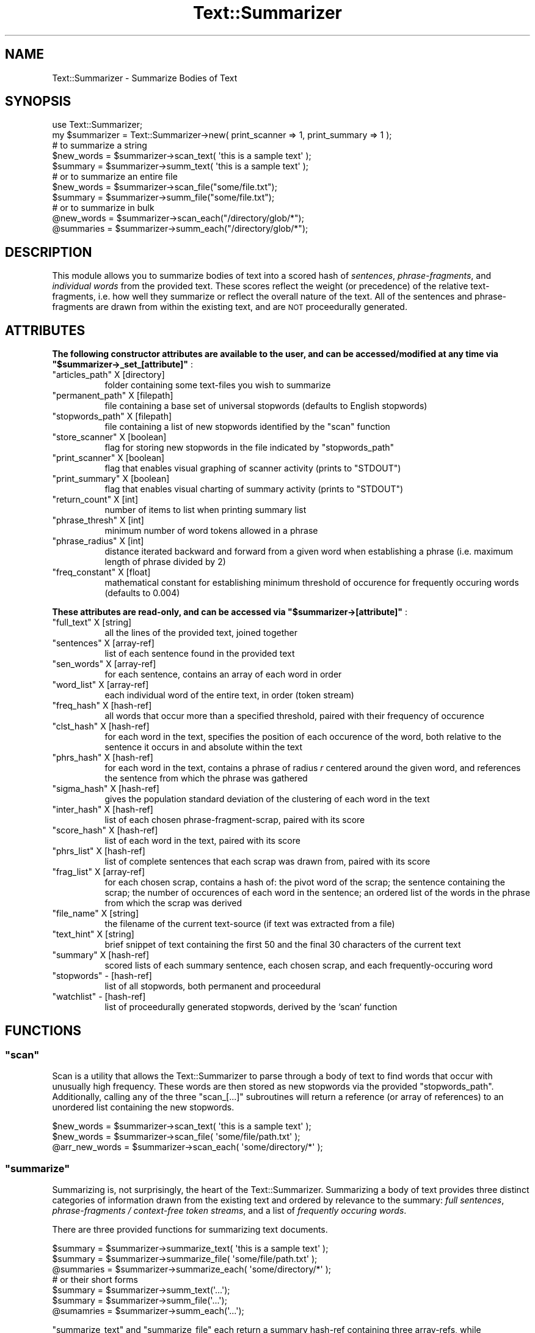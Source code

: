 .\" Automatically generated by Pod::Man 4.07 (Pod::Simple 3.32)
.\"
.\" Standard preamble:
.\" ========================================================================
.de Sp \" Vertical space (when we can't use .PP)
.if t .sp .5v
.if n .sp
..
.de Vb \" Begin verbatim text
.ft CW
.nf
.ne \\$1
..
.de Ve \" End verbatim text
.ft R
.fi
..
.\" Set up some character translations and predefined strings.  \*(-- will
.\" give an unbreakable dash, \*(PI will give pi, \*(L" will give a left
.\" double quote, and \*(R" will give a right double quote.  \*(C+ will
.\" give a nicer C++.  Capital omega is used to do unbreakable dashes and
.\" therefore won't be available.  \*(C` and \*(C' expand to `' in nroff,
.\" nothing in troff, for use with C<>.
.tr \(*W-
.ds C+ C\v'-.1v'\h'-1p'\s-2+\h'-1p'+\s0\v'.1v'\h'-1p'
.ie n \{\
.    ds -- \(*W-
.    ds PI pi
.    if (\n(.H=4u)&(1m=24u) .ds -- \(*W\h'-12u'\(*W\h'-12u'-\" diablo 10 pitch
.    if (\n(.H=4u)&(1m=20u) .ds -- \(*W\h'-12u'\(*W\h'-8u'-\"  diablo 12 pitch
.    ds L" ""
.    ds R" ""
.    ds C` ""
.    ds C' ""
'br\}
.el\{\
.    ds -- \|\(em\|
.    ds PI \(*p
.    ds L" ``
.    ds R" ''
.    ds C`
.    ds C'
'br\}
.\"
.\" Escape single quotes in literal strings from groff's Unicode transform.
.ie \n(.g .ds Aq \(aq
.el       .ds Aq '
.\"
.\" If the F register is >0, we'll generate index entries on stderr for
.\" titles (.TH), headers (.SH), subsections (.SS), items (.Ip), and index
.\" entries marked with X<> in POD.  Of course, you'll have to process the
.\" output yourself in some meaningful fashion.
.\"
.\" Avoid warning from groff about undefined register 'F'.
.de IX
..
.if !\nF .nr F 0
.if \nF>0 \{\
.    de IX
.    tm Index:\\$1\t\\n%\t"\\$2"
..
.    if !\nF==2 \{\
.        nr % 0
.        nr F 2
.    \}
.\}
.\"
.\" Accent mark definitions (@(#)ms.acc 1.5 88/02/08 SMI; from UCB 4.2).
.\" Fear.  Run.  Save yourself.  No user-serviceable parts.
.    \" fudge factors for nroff and troff
.if n \{\
.    ds #H 0
.    ds #V .8m
.    ds #F .3m
.    ds #[ \f1
.    ds #] \fP
.\}
.if t \{\
.    ds #H ((1u-(\\\\n(.fu%2u))*.13m)
.    ds #V .6m
.    ds #F 0
.    ds #[ \&
.    ds #] \&
.\}
.    \" simple accents for nroff and troff
.if n \{\
.    ds ' \&
.    ds ` \&
.    ds ^ \&
.    ds , \&
.    ds ~ ~
.    ds /
.\}
.if t \{\
.    ds ' \\k:\h'-(\\n(.wu*8/10-\*(#H)'\'\h"|\\n:u"
.    ds ` \\k:\h'-(\\n(.wu*8/10-\*(#H)'\`\h'|\\n:u'
.    ds ^ \\k:\h'-(\\n(.wu*10/11-\*(#H)'^\h'|\\n:u'
.    ds , \\k:\h'-(\\n(.wu*8/10)',\h'|\\n:u'
.    ds ~ \\k:\h'-(\\n(.wu-\*(#H-.1m)'~\h'|\\n:u'
.    ds / \\k:\h'-(\\n(.wu*8/10-\*(#H)'\z\(sl\h'|\\n:u'
.\}
.    \" troff and (daisy-wheel) nroff accents
.ds : \\k:\h'-(\\n(.wu*8/10-\*(#H+.1m+\*(#F)'\v'-\*(#V'\z.\h'.2m+\*(#F'.\h'|\\n:u'\v'\*(#V'
.ds 8 \h'\*(#H'\(*b\h'-\*(#H'
.ds o \\k:\h'-(\\n(.wu+\w'\(de'u-\*(#H)/2u'\v'-.3n'\*(#[\z\(de\v'.3n'\h'|\\n:u'\*(#]
.ds d- \h'\*(#H'\(pd\h'-\w'~'u'\v'-.25m'\f2\(hy\fP\v'.25m'\h'-\*(#H'
.ds D- D\\k:\h'-\w'D'u'\v'-.11m'\z\(hy\v'.11m'\h'|\\n:u'
.ds th \*(#[\v'.3m'\s+1I\s-1\v'-.3m'\h'-(\w'I'u*2/3)'\s-1o\s+1\*(#]
.ds Th \*(#[\s+2I\s-2\h'-\w'I'u*3/5'\v'-.3m'o\v'.3m'\*(#]
.ds ae a\h'-(\w'a'u*4/10)'e
.ds Ae A\h'-(\w'A'u*4/10)'E
.    \" corrections for vroff
.if v .ds ~ \\k:\h'-(\\n(.wu*9/10-\*(#H)'\s-2\u~\d\s+2\h'|\\n:u'
.if v .ds ^ \\k:\h'-(\\n(.wu*10/11-\*(#H)'\v'-.4m'^\v'.4m'\h'|\\n:u'
.    \" for low resolution devices (crt and lpr)
.if \n(.H>23 .if \n(.V>19 \
\{\
.    ds : e
.    ds 8 ss
.    ds o a
.    ds d- d\h'-1'\(ga
.    ds D- D\h'-1'\(hy
.    ds th \o'bp'
.    ds Th \o'LP'
.    ds ae ae
.    ds Ae AE
.\}
.rm #[ #] #H #V #F C
.\" ========================================================================
.\"
.IX Title "Text::Summarizer 3"
.TH Text::Summarizer 3 "2018-02-20" "perl v5.24.0" "User Contributed Perl Documentation"
.\" For nroff, turn off justification.  Always turn off hyphenation; it makes
.\" way too many mistakes in technical documents.
.if n .ad l
.nh
.SH "NAME"
Text::Summarizer \- Summarize Bodies of Text
.SH "SYNOPSIS"
.IX Header "SYNOPSIS"
.Vb 1
\&        use Text::Summarizer;
\&        
\&        my $summarizer = Text::Summarizer\->new( print_scanner => 1, print_summary => 1 );
\&        
\&                # to summarize a string
\&        $new_words = $summarizer\->scan_text( \*(Aqthis is a sample text\*(Aq );
\&        $summary   = $summarizer\->summ_text( \*(Aqthis is a sample text\*(Aq );
\&            # or to summarize an entire file
\&        $new_words = $summarizer\->scan_file("some/file.txt");
\&        $summary   = $summarizer\->summ_file("some/file.txt");
\&                # or to summarize in bulk
\&        @new_words = $summarizer\->scan_each("/directory/glob/*");
\&        @summaries = $summarizer\->summ_each("/directory/glob/*");
.Ve
.SH "DESCRIPTION"
.IX Header "DESCRIPTION"
This module allows you to summarize bodies of text into a scored hash of  \fIsentences\fR,  \fIphrase-fragments\fR, and  \fIindividual words\fR from the provided text. These scores reflect the weight (or precedence) of the relative text-fragments, i.e. how well they summarize or reflect the overall nature of the text. All of the sentences and phrase-fragments are drawn from within the existing text, and are \s-1NOT\s0 proceedurally generated.
.SH "ATTRIBUTES"
.IX Header "ATTRIBUTES"
\&\fB The following constructor attributes are available to the user, and can be accessed/modified at any time via \f(CB\*(C`$summarizer\->_set_[attribute]\*(C'\fB \fR:
.ie n .IP """articles_path""   X [directory]" 8
.el .IP "\f(CWarticles_path\fR   X [directory]" 8
.IX Item "articles_path X [directory]"
folder containing some text-files you wish to summarize
.ie n .IP """permanent_path""  X [filepath]" 8
.el .IP "\f(CWpermanent_path\fR  X [filepath]" 8
.IX Item "permanent_path X [filepath]"
file containing a base set of universal stopwords (defaults to English stopwords)
.ie n .IP """stopwords_path""  X [filepath]" 8
.el .IP "\f(CWstopwords_path\fR  X [filepath]" 8
.IX Item "stopwords_path X [filepath]"
file containing a list of new stopwords identified by the \f(CW\*(C`scan\*(C'\fR function
.ie n .IP """store_scanner""   X [boolean]" 8
.el .IP "\f(CWstore_scanner\fR   X [boolean]" 8
.IX Item "store_scanner X [boolean]"
flag for storing new stopwords in the file indicated by \f(CW\*(C`stopwords_path\*(C'\fR
.ie n .IP """print_scanner""   X [boolean]" 8
.el .IP "\f(CWprint_scanner\fR   X [boolean]" 8
.IX Item "print_scanner X [boolean]"
flag that enables visual graphing of scanner activity (prints to \f(CW\*(C`STDOUT\*(C'\fR)
.ie n .IP """print_summary""   X [boolean]" 8
.el .IP "\f(CWprint_summary\fR   X [boolean]" 8
.IX Item "print_summary X [boolean]"
flag that enables visual charting of summary activity (prints to \f(CW\*(C`STDOUT\*(C'\fR)
.ie n .IP """return_count""    X [int]" 8
.el .IP "\f(CWreturn_count\fR    X [int]" 8
.IX Item "return_count X [int]"
number of items to list when printing summary list
.ie n .IP """phrase_thresh""   X [int]" 8
.el .IP "\f(CWphrase_thresh\fR   X [int]" 8
.IX Item "phrase_thresh X [int]"
minimum number of word tokens allowed in a phrase
.ie n .IP """phrase_radius""   X [int]" 8
.el .IP "\f(CWphrase_radius\fR   X [int]" 8
.IX Item "phrase_radius X [int]"
distance iterated backward and forward from a given word when establishing a phrase (i.e. maximum length of phrase divided by 2)
.ie n .IP """freq_constant""   X [float]" 8
.el .IP "\f(CWfreq_constant\fR   X [float]" 8
.IX Item "freq_constant X [float]"
mathematical constant for establishing minimum threshold of occurence for frequently occuring words (defaults to \f(CW0.004\fR)
.PP
\&\fB These attributes are read-only, and can be accessed via \f(CB\*(C`$summarizer\->[attribute]\*(C'\fB \fR:
.ie n .IP """full_text"" X [string]" 8
.el .IP "\f(CWfull_text\fR X [string]" 8
.IX Item "full_text X [string]"
all the lines of the provided text, joined together
.ie n .IP """sentences"" X [array\-ref]" 8
.el .IP "\f(CWsentences\fR X [array\-ref]" 8
.IX Item "sentences X [array-ref]"
list of each sentence found in the provided text
.ie n .IP """sen_words"" X [array\-ref]" 8
.el .IP "\f(CWsen_words\fR X [array\-ref]" 8
.IX Item "sen_words X [array-ref]"
for each sentence, contains an array of each word in order
.ie n .IP """word_list"" X [array\-ref]" 8
.el .IP "\f(CWword_list\fR X [array\-ref]" 8
.IX Item "word_list X [array-ref]"
each individual word of the entire text, in order (token stream)
.ie n .IP """freq_hash"" X [hash\-ref]" 8
.el .IP "\f(CWfreq_hash\fR X [hash\-ref]" 8
.IX Item "freq_hash X [hash-ref]"
all words that occur more than a specified threshold, paired with their frequency of occurence
.ie n .IP """clst_hash"" X [hash\-ref]" 8
.el .IP "\f(CWclst_hash\fR X [hash\-ref]" 8
.IX Item "clst_hash X [hash-ref]"
for each word in the text, specifies the position of each occurence of the word, both relative to the sentence it occurs in and absolute within the text
.ie n .IP """phrs_hash"" X [hash\-ref]" 8
.el .IP "\f(CWphrs_hash\fR X [hash\-ref]" 8
.IX Item "phrs_hash X [hash-ref]"
for each word in the text, contains a phrase of radius \fIr\fR centered around the given word, and references the sentence from which the phrase was gathered
.ie n .IP """sigma_hash"" X [hash\-ref]" 8
.el .IP "\f(CWsigma_hash\fR X [hash\-ref]" 8
.IX Item "sigma_hash X [hash-ref]"
gives the population standard deviation of the clustering of each word in the text
.ie n .IP """inter_hash"" X [hash\-ref]" 8
.el .IP "\f(CWinter_hash\fR X [hash\-ref]" 8
.IX Item "inter_hash X [hash-ref]"
list of each chosen phrase-fragment-scrap, paired with its score
.ie n .IP """score_hash"" X [hash\-ref]" 8
.el .IP "\f(CWscore_hash\fR X [hash\-ref]" 8
.IX Item "score_hash X [hash-ref]"
list of each word in the text, paired with its score
.ie n .IP """phrs_list""  X [hash\-ref]" 8
.el .IP "\f(CWphrs_list\fR  X [hash\-ref]" 8
.IX Item "phrs_list X [hash-ref]"
list of complete sentences that each scrap was drawn from, paired with its score
.ie n .IP """frag_list""  X [array\-ref]" 8
.el .IP "\f(CWfrag_list\fR  X [array\-ref]" 8
.IX Item "frag_list X [array-ref]"
for each chosen scrap, contains a hash of: the pivot word of the scrap; the sentence containing the scrap; the number of occurences of each word in the sentence; an ordered list of the words in the phrase from which the scrap was derived
.ie n .IP """file_name"" X [string]" 8
.el .IP "\f(CWfile_name\fR X [string]" 8
.IX Item "file_name X [string]"
the filename of the current text-source (if text was extracted from a file)
.ie n .IP """text_hint"" X [string]" 8
.el .IP "\f(CWtext_hint\fR X [string]" 8
.IX Item "text_hint X [string]"
brief snippet of text containing the first 50 and the final 30 characters of the current text
.ie n .IP """summary"" X [hash\-ref]" 8
.el .IP "\f(CWsummary\fR X [hash\-ref]" 8
.IX Item "summary X [hash-ref]"
scored lists of each summary sentence, each chosen scrap, and each frequently-occuring word
.ie n .IP """stopwords"" \- [hash\-ref]" 8
.el .IP "\f(CWstopwords\fR \- [hash\-ref]" 8
.IX Item "stopwords - [hash-ref]"
list of all stopwords, both permanent and proceedural
.ie n .IP """watchlist"" \- [hash\-ref]" 8
.el .IP "\f(CWwatchlist\fR \- [hash\-ref]" 8
.IX Item "watchlist - [hash-ref]"
list of proceedurally generated stopwords, derived by the `scan` function
.SH "FUNCTIONS"
.IX Header "FUNCTIONS"
.ie n .SS """scan"""
.el .SS "\f(CWscan\fP"
.IX Subsection "scan"
Scan is a utility that allows the Text::Summarizer to parse through a body of text to find words that occur with unusually high frequency. These words are then stored as new stopwords via the provided \f(CW\*(C`stopwords_path\*(C'\fR. Additionally, calling any of the three \f(CW\*(C`scan_[...]\*(C'\fR subroutines will return a reference (or array of references) to an unordered list containing the new stopwords.
.PP
.Vb 3
\&        $new_words     = $summarizer\->scan_text( \*(Aqthis is a sample text\*(Aq );
\&        $new_words     = $summarizer\->scan_file( \*(Aqsome/file/path.txt\*(Aq );
\&        @arr_new_words = $summarizer\->scan_each( \*(Aqsome/directory/*\*(Aq );
.Ve
.ie n .SS """summarize"""
.el .SS "\f(CWsummarize\fP"
.IX Subsection "summarize"
Summarizing is, not surprisingly, the heart of the Text::Summarizer. Summarizing a body of text provides three distinct categories of information drawn from the existing text and ordered by relevance to the summary: \fIfull sentences\fR, \fIphrase-fragments / context-free token streams\fR, and a list of \fIfrequently occuring words\fR.
.PP
There are three provided functions for summarizing text documents.
.PP
.Vb 7
\&        $summary   = $summarizer\->summarize_text( \*(Aqthis is a sample text\*(Aq );
\&        $summary   = $summarizer\->summarize_file( \*(Aqsome/file/path.txt\*(Aq );
\&        @summaries = $summarizer\->summarize_each( \*(Aqsome/directory/*\*(Aq );
\&                # or their short forms
\&        $summary   = $summarizer\->summ_text(\*(Aq...\*(Aq);
\&        $summary   = $summarizer\->summ_file(\*(Aq...\*(Aq);
\&        @sumamries = $summarizer\->summ_each(\*(Aq...\*(Aq);
.Ve
.PP
\&\f(CW\*(C`summarize_text\*(C'\fR and \f(CW\*(C`summarize_file\*(C'\fR each return a summary hash-ref containing three array-refs, while \f(CW\*(C`summarize_each\*(C'\fR returns a list of these hash-refs. These summary hashes take the following form:
.IP "\(bu" 8
\&\f(CW\*(C`sentences\*(C'\fR => a list of full sentences from the given text, with composite scores of the words contained therein
.IP "\(bu" 8
\&\f(CW\*(C`fragments\*(C'\fR => a list of phrase fragments from the given text, scored similarly to sentences
.IP "\(bu" 8
\&\f(CW\*(C`words\*(C'\fR     => a list of all words in the text, scored by a three-factor system consisting of  \fIfrequency of appearance\fR,  \fIpopulation standard deviation\fR, and  \fIuse in important phrase fragments\fR.
.PP
\fIAbout Fragments\fR
.IX Subsection "About Fragments"
.PP
Phrase fragments are in actuality short \*(L"scraps\*(R" of text (usually only two or three words) that are derived from the text via the following process:
.IP "1." 8
the entirety of the text is tokenized and scored into a \f(CW\*(C`frequency\*(C'\fR table, with a high-pass threshold of frequencies above \f(CW\*(C`# of tokens * user\-defined scaling factor\*(C'\fR
.IP "2." 8
each sentence is tokenized and stored in an array
.IP "3." 8
for each word within the \f(CW\*(C`frequency\*(C'\fR table, a table of phrase-fragments is derived by finding each occurance of said word and tracking forward and backward by a user-defined \*(L"radius\*(R" of tokens (defaults to \f(CW\*(C`radius\ =\ 5\*(C'\fR, does not include the central key-word) X each phrase-fragment is thus compiled of (by default) an 11\-token string
.IP "4." 8
all fragments for a given key-word are then compared to each other, and each word is deleted if it appears only once amongst all of the fragments (leaving only \f(CW\*(C`\f(CIA\f(CW X \f(CIB\f(CW X ... X \f(CIS\f(CW\*(C'\fR where \fIA\fR, \fIB\fR, ..., \fIS\fR are the phrase-fragments)
.IP "5." 8
what remains of each fragment is a list of \*(L"scraps\*(R" X strings of consecutive tokens X from which the longest scrap is chosen as a representation of the given phrase-fragment
.IP "6." 8
when a shorter fragment-scrap (\f(CW\*(C`\f(CIA\f(CW\*(C'\fR) is included in the text of a longer scrap (\f(CW\*(C`\f(CIB\f(CW\*(C'\fR) such that \f(CW\*(C`\f(CIA\f(CW X \f(CIB\f(CW\*(C'\fR, the shorter is deleted and its score is added to that of the longer
.IP "7." 8
when multiple fragments are equivalent (i.e. they consist of the same list of tokens when stopwords are excluded), they are condensed into a single scrap in the form of \f(CW"(some|word|tokens)"\fR such that the fragment now represents the tokens of the scrap (excluding stopwords) regardless of order (refered to as a \*(L"context-free token stream\*(R")
.SH "SUPPORT"
.IX Header "SUPPORT"
Bugs should always be submitted via the project hosting bug tracker
.PP
<https://github.com/faelin/text\-summarizer/issues>
.PP
For other issues, contact the maintainer.
.SH "AUTHOR"
.IX Header "AUTHOR"
Faelin Landy <faelin.landy@gmail.com> (current maintainer)
.SH "CONTRIBUTORS"
.IX Header "CONTRIBUTORS"
* Michael McClennen <michaelm@umich.edu>
.SH "COPYRIGHT AND LICENSE"
.IX Header "COPYRIGHT AND LICENSE"
Copyright (c) 2018 by the \s-1AUTHOR\s0 as listed above
.PP
This program is free software: you can redistribute it and/or modify it under the terms of the \s-1GNU\s0 Lesser General Public License as published by the Free Software Foundation, either version 3 of the License, or (at your option) any later version.
.PP
This program is distributed in the hope that it will be useful, but \s-1WITHOUT ANY WARRANTY\s0; without even the implied warranty of \s-1MERCHANTABILITY\s0 or \s-1FITNESS FOR A PARTICULAR PURPOSE.\s0 See the \s-1GNU\s0 Lesser General Public License for more details.
